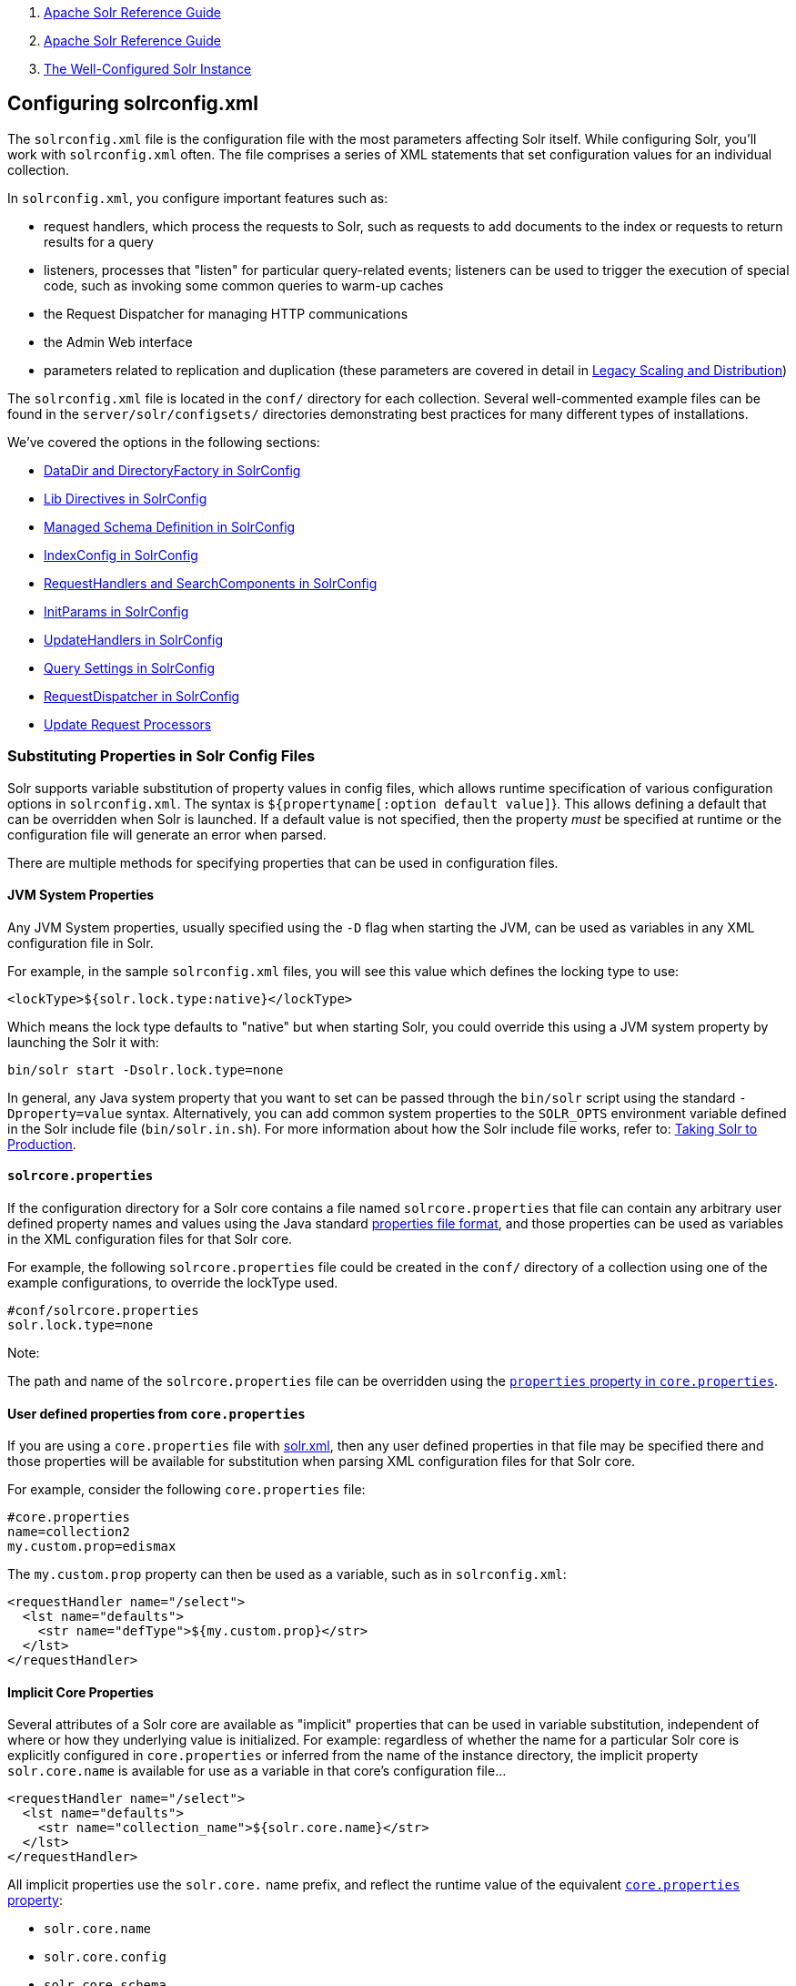 1.  link:index.html[Apache Solr Reference Guide]
2.  link:Apache-Solr-Reference-Guide.html[Apache Solr Reference Guide]
3.  link:The-Well-Configured-Solr-Instance.html[The Well-Configured Solr Instance]

Configuring solrconfig.xml
--------------------------

The `solrconfig.xml` file is the configuration file with the most parameters affecting Solr itself. While configuring Solr, you'll work with `solrconfig.xml` often. The file comprises a series of XML statements that set configuration values for an individual collection.

In `solrconfig.xml`, you configure important features such as:

* request handlers, which process the requests to Solr, such as requests to add documents to the index or requests to return results for a query

* listeners, processes that "listen" for particular query-related events; listeners can be used to trigger the execution of special code, such as invoking some common queries to warm-up caches

* the Request Dispatcher for managing HTTP communications

* the Admin Web interface

* parameters related to replication and duplication (these parameters are covered in detail in link:Legacy-Scaling-and-Distribution.html[Legacy Scaling and Distribution])

The `solrconfig.xml` file is located in the `conf/` directory for each collection. Several well-commented example files can be found in the `server/solr/configsets/` directories demonstrating best practices for many different types of installations.

We've covered the options in the following sections:

* link:DataDir-and-DirectoryFactory-in-SolrConfig.html[DataDir and DirectoryFactory in SolrConfig]
* link:Lib-Directives-in-SolrConfig.html[Lib Directives in SolrConfig]
* link:Managed-Schema-Definition-in-SolrConfig.html[Managed Schema Definition in SolrConfig]
* link:IndexConfig-in-SolrConfig.html[IndexConfig in SolrConfig]
* link:RequestHandlers-and-SearchComponents-in-SolrConfig.html[RequestHandlers and SearchComponents in SolrConfig]
* link:InitParams-in-SolrConfig.html[InitParams in SolrConfig]
* link:UpdateHandlers-in-SolrConfig.html[UpdateHandlers in SolrConfig]
* link:Query-Settings-in-SolrConfig.html[Query Settings in SolrConfig]
* link:RequestDispatcher-in-SolrConfig.html[RequestDispatcher in SolrConfig]
* link:Update-Request-Processors.html[Update Request Processors]

[[Configuringsolrconfig.xml-SubstitutingPropertiesinSolrConfigFiles]]
Substituting Properties in Solr Config Files
~~~~~~~~~~~~~~~~~~~~~~~~~~~~~~~~~~~~~~~~~~~~

Solr supports variable substitution of property values in config files, which allows runtime specification of various configuration options in `solrconfig.xml`. The syntax is `${propertyname[:option default value]`}. This allows defining a default that can be overridden when Solr is launched. If a default value is not specified, then the property _must_ be specified at runtime or the configuration file will generate an error when parsed.

There are multiple methods for specifying properties that can be used in configuration files.

[[Configuringsolrconfig.xml-JVMSystemProperties]]
JVM System Properties
^^^^^^^^^^^^^^^^^^^^^

Any JVM System properties, usually specified using the `-D` flag when starting the JVM, can be used as variables in any XML configuration file in Solr.

For example, in the sample `solrconfig.xml` files, you will see this value which defines the locking type to use:

---------------------------------------------
<lockType>${solr.lock.type:native}</lockType>
---------------------------------------------

Which means the lock type defaults to "native" but when starting Solr, you could override this using a JVM system property by launching the Solr it with:

------------------------------------
bin/solr start -Dsolr.lock.type=none
------------------------------------

In general, any Java system property that you want to set can be passed through the `bin/solr` script using the standard `-Dproperty=value` syntax. Alternatively, you can add common system properties to the `SOLR_OPTS` environment variable defined in the Solr include file (`bin/solr.in.sh`). For more information about how the Solr include file works, refer to: link:Taking-Solr-to-Production.html[Taking Solr to Production].

[[Configuringsolrconfig.xml-solrcore.properties]]
`solrcore.properties`
^^^^^^^^^^^^^^^^^^^^^

If the configuration directory for a Solr core contains a file named `solrcore.properties` that file can contain any arbitrary user defined property names and values using the Java standard https://en.wikipedia.org/wiki/.properties[properties file format], and those properties can be used as variables in the XML configuration files for that Solr core.

For example, the following `solrcore.properties` file could be created in the `conf/` directory of a collection using one of the example configurations, to override the lockType used.

-------------------------
#conf/solrcore.properties
solr.lock.type=none
-------------------------

Note:

The path and name of the `solrcore.properties` file can be overridden using the link:Defining-core.properties.html[`properties` property in `core.properties`].

[[Configuringsolrconfig.xml-Userdefinedpropertiesfromcore.properties]]
User defined properties from `core.properties`
^^^^^^^^^^^^^^^^^^^^^^^^^^^^^^^^^^^^^^^^^^^^^^

If you are using a `core.properties` file with link:Format-of-solr.xml.html[solr.xml], then any user defined properties in that file may be specified there and those properties will be available for substitution when parsing XML configuration files for that Solr core.

For example, consider the following `core.properties` file:

----------------------
#core.properties
name=collection2
my.custom.prop=edismax
----------------------

The `my.custom.prop` property can then be used as a variable, such as in `solrconfig.xml`:

-----------------------------------------------
<requestHandler name="/select">
  <lst name="defaults">
    <str name="defType">${my.custom.prop}</str>
  </lst>
</requestHandler>
-----------------------------------------------

[[Configuringsolrconfig.xml-ImplicitCoreProperties]]
Implicit Core Properties
^^^^^^^^^^^^^^^^^^^^^^^^

Several attributes of a Solr core are available as "implicit" properties that can be used in variable substitution, independent of where or how they underlying value is initialized. For example: regardless of whether the name for a particular Solr core is explicitly configured in `core.properties` or inferred from the name of the instance directory, the implicit property `solr.core.name` is available for use as a variable in that core's configuration file...

-------------------------------------------------------
<requestHandler name="/select">
  <lst name="defaults">
    <str name="collection_name">${solr.core.name}</str>
  </lst>
</requestHandler>
-------------------------------------------------------

All implicit properties use the `solr.core.` name prefix, and reflect the runtime value of the equivalent link:Defining-core.properties.html[`core.properties` property]:

* `solr.core.name`
* `solr.core.config`
* `solr.core.schema`
* `solr.core.dataDir`
* `solr.core.transient`
* `solr.core.loadOnStartup`

